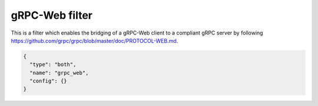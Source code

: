 .. _config_http_filters_grpc_web:

gRPC-Web filter
====================

This is a filter which enables the bridging of a gRPC-Web client to a compliant gRPC server by
following https://github.com/grpc/grpc/blob/master/doc/PROTOCOL-WEB.md.

.. code-block:: json

  {
    "type": "both",
    "name": "grpc_web",
    "config": {}
  }
